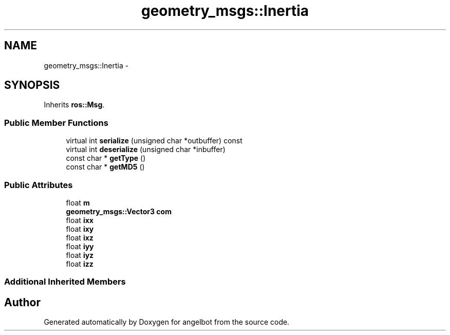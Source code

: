 .TH "geometry_msgs::Inertia" 3 "Sat Jul 9 2016" "angelbot" \" -*- nroff -*-
.ad l
.nh
.SH NAME
geometry_msgs::Inertia \- 
.SH SYNOPSIS
.br
.PP
.PP
Inherits \fBros::Msg\fP\&.
.SS "Public Member Functions"

.in +1c
.ti -1c
.RI "virtual int \fBserialize\fP (unsigned char *outbuffer) const "
.br
.ti -1c
.RI "virtual int \fBdeserialize\fP (unsigned char *inbuffer)"
.br
.ti -1c
.RI "const char * \fBgetType\fP ()"
.br
.ti -1c
.RI "const char * \fBgetMD5\fP ()"
.br
.in -1c
.SS "Public Attributes"

.in +1c
.ti -1c
.RI "float \fBm\fP"
.br
.ti -1c
.RI "\fBgeometry_msgs::Vector3\fP \fBcom\fP"
.br
.ti -1c
.RI "float \fBixx\fP"
.br
.ti -1c
.RI "float \fBixy\fP"
.br
.ti -1c
.RI "float \fBixz\fP"
.br
.ti -1c
.RI "float \fBiyy\fP"
.br
.ti -1c
.RI "float \fBiyz\fP"
.br
.ti -1c
.RI "float \fBizz\fP"
.br
.in -1c
.SS "Additional Inherited Members"


.SH "Author"
.PP 
Generated automatically by Doxygen for angelbot from the source code\&.

